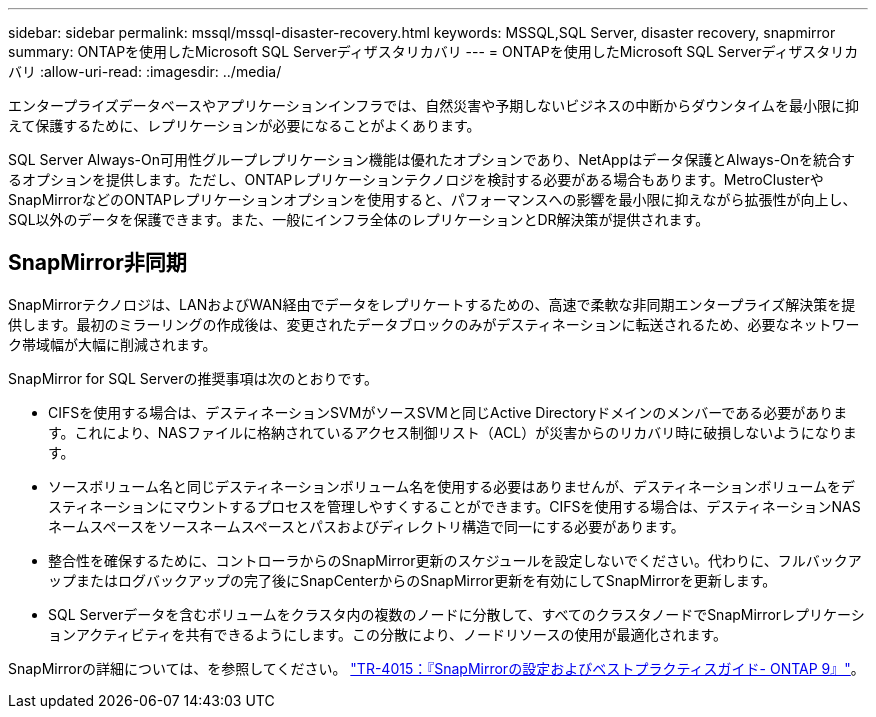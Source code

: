 ---
sidebar: sidebar 
permalink: mssql/mssql-disaster-recovery.html 
keywords: MSSQL,SQL Server, disaster recovery, snapmirror 
summary: ONTAPを使用したMicrosoft SQL Serverディザスタリカバリ 
---
= ONTAPを使用したMicrosoft SQL Serverディザスタリカバリ
:allow-uri-read: 
:imagesdir: ../media/


[role="lead"]
エンタープライズデータベースやアプリケーションインフラでは、自然災害や予期しないビジネスの中断からダウンタイムを最小限に抑えて保護するために、レプリケーションが必要になることがよくあります。

SQL Server Always-On可用性グループレプリケーション機能は優れたオプションであり、NetAppはデータ保護とAlways-Onを統合するオプションを提供します。ただし、ONTAPレプリケーションテクノロジを検討する必要がある場合もあります。MetroClusterやSnapMirrorなどのONTAPレプリケーションオプションを使用すると、パフォーマンスへの影響を最小限に抑えながら拡張性が向上し、SQL以外のデータを保護できます。また、一般にインフラ全体のレプリケーションとDR解決策が提供されます。



== SnapMirror非同期

SnapMirrorテクノロジは、LANおよびWAN経由でデータをレプリケートするための、高速で柔軟な非同期エンタープライズ解決策を提供します。最初のミラーリングの作成後は、変更されたデータブロックのみがデスティネーションに転送されるため、必要なネットワーク帯域幅が大幅に削減されます。

SnapMirror for SQL Serverの推奨事項は次のとおりです。

* CIFSを使用する場合は、デスティネーションSVMがソースSVMと同じActive Directoryドメインのメンバーである必要があります。これにより、NASファイルに格納されているアクセス制御リスト（ACL）が災害からのリカバリ時に破損しないようになります。
* ソースボリューム名と同じデスティネーションボリューム名を使用する必要はありませんが、デスティネーションボリュームをデスティネーションにマウントするプロセスを管理しやすくすることができます。CIFSを使用する場合は、デスティネーションNASネームスペースをソースネームスペースとパスおよびディレクトリ構造で同一にする必要があります。
* 整合性を確保するために、コントローラからのSnapMirror更新のスケジュールを設定しないでください。代わりに、フルバックアップまたはログバックアップの完了後にSnapCenterからのSnapMirror更新を有効にしてSnapMirrorを更新します。
* SQL Serverデータを含むボリュームをクラスタ内の複数のノードに分散して、すべてのクラスタノードでSnapMirrorレプリケーションアクティビティを共有できるようにします。この分散により、ノードリソースの使用が最適化されます。


SnapMirrorの詳細については、を参照してください。 link:https://www.netapp.com/us/media/tr-4015.pdf["TR-4015：『SnapMirrorの設定およびベストプラクティスガイド- ONTAP 9』"^]。
